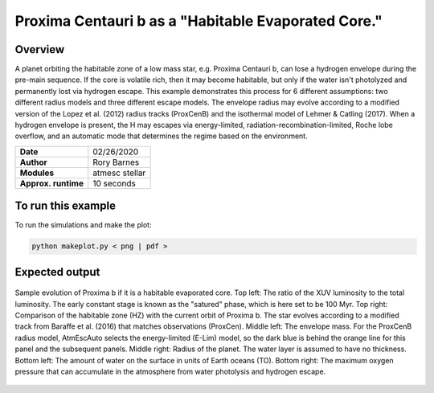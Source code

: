 Proxima Centauri b as a "Habitable Evaporated Core."
=====================================================================================

Overview
--------

A planet orbiting the habitable zone of a low mass star, e.g. Proxima Centauri b,
can lose a hydrogen envelope during the pre-main sequence. If the core is
volatile rich, then it may become habitable, but only if the water isn't
photolyzed and permanently lost via hydrogen escape. This example demonstrates
this process for 6 different assumptions: two different radius models and three
different escape models. The envelope radius may evolve according to a modified
version of the Lopez et al. (2012) radius tracks (ProxCenB) and the isothermal
model of Lehmer & Catling (2017). When a hydrogen envelope is present, the H may
escapes via energy-limited, radiation-recombination-limited, Roche lobe overflow,
and an automatic mode that determines the regime based on the environment.

===================   ============
**Date**              02/26/2020
**Author**            Rory Barnes
**Modules**           atmesc
                      stellar
**Approx. runtime**   10 seconds
===================   ============

To run this example
-------------------

.. code-block:: bash


To run the simulations and make the plot:

.. code-block:: bash

    python makeplot.py < png | pdf >


Expected output
---------------

.. figure:: HEC.png
   :width: 600px
   :align: center

   Sample evolution of Proxima b if it is a habitable evaporated core. Top left:
   The ratio of the XUV luminosity to the total luminosity. The early constant
   stage is known as the "satured" phase, which is here set to be 100 Myr. Top
   right: Comparison of the habitable zone (HZ) with the current orbit of
   Proxima b. The star evolves according to a modified track from Baraffe et al.
   (2016) that matches observations (ProxCen). Middle left: The envelope mass.
   For the ProxCenB radius model, AtmEscAuto selects the energy-limited (E-Lim)
   model, so the dark blue is behind the orange line for this panel and the
   subsequent panels. Middle right: Radius of the planet. The water layer is
   assumed to have no thickness. Bottom left: The amount of water on the surface
   in units of Earth oceans (TO). Bottom right: The maximum oxygen pressure that
   can accumulate in the atmosphere from water photolysis and hydrogen escape.
